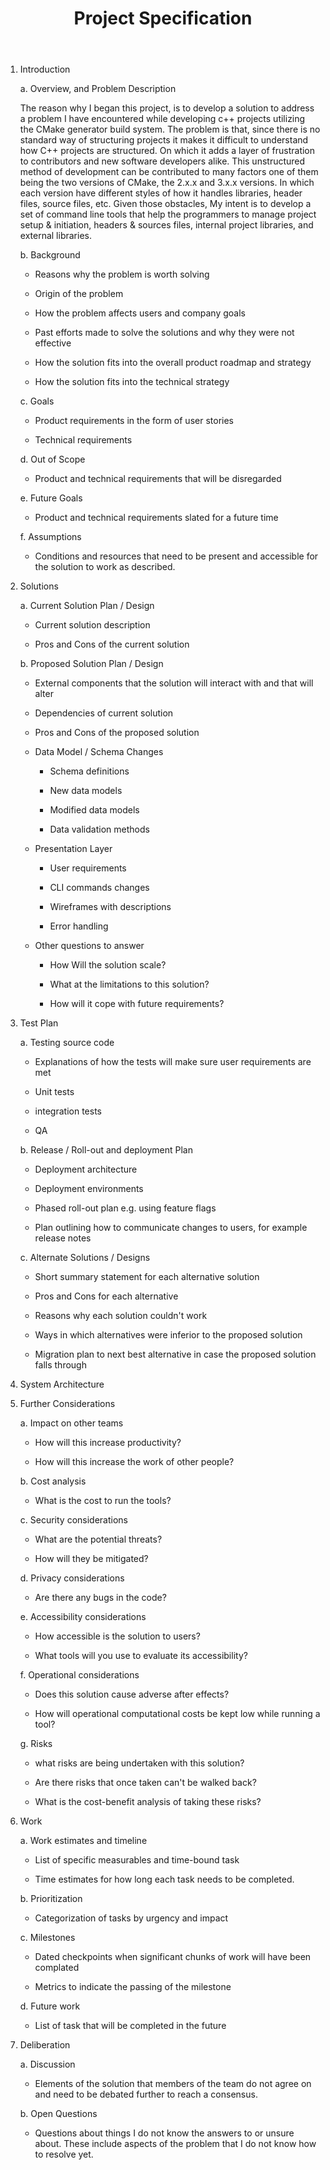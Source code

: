 #+TITLE: Project Specification

1. Introduction

   a. Overview, and Problem Description

      The reason why I began this project, is to develop a solution to address a problem I have encountered while developing c++ projects utilizing the CMake generator build system. The problem is that, since there is no standard way of structuring projects it makes it difficult to understand how C++ projects are structured. On which it adds a layer of frustration to contributors and new software developers alike. This unstructured method of development can be contributed to many factors one of them being the two versions of CMake, the 2.x.x and 3.x.x versions. In which each version have different styles of how it handles libraries, header files, source files, etc. Given those obstacles, My intent is to develop a set of command line tools that help the programmers to manage project setup & initiation, headers & sources files, internal project libraries, and external libraries.

   b. Background

      * Reasons why the problem is worth solving

      * Origin of the problem

      * How the problem affects users and company goals

      * Past efforts made to solve the solutions and why they were not effective

      * How the solution fits into the overall product roadmap and strategy

      * How the solution fits into the technical strategy

   c. Goals

      * Product requirements in the form of user stories

      * Technical requirements

   d. Out of Scope

      * Product and technical requirements that will be disregarded

   e. Future Goals

      * Product and technical requirements slated for a future time

   f. Assumptions

      * Conditions and resources that need to be present and accessible for the solution to work as described.

2. Solutions

   a. Current Solution Plan / Design

      * Current solution description

      * Pros and Cons of the current solution

   b. Proposed Solution Plan / Design

      * External components that the solution will interact with and that will alter

      * Dependencies of current solution

      * Pros and Cons of the proposed solution

      * Data Model / Schema Changes

        * Schema definitions

        * New data models

        * Modified data models

        * Data validation methods

      * Presentation Layer

        * User requirements

        * CLI commands changes

        * Wireframes with descriptions

        * Error handling

      * Other questions to answer

        * How Will the solution scale?

        * What at the limitations to this solution?

        * How will it cope with future requirements?

3. Test Plan

   a. Testing source code 

      * Explanations of how the tests will make sure user requirements are met

      * Unit tests

      * integration tests

      * QA

   b. Release / Roll-out and deployment Plan

      * Deployment architecture

      * Deployment environments

      * Phased roll-out plan e.g. using feature flags

      * Plan outlining how to communicate changes to users, for example release notes

   c. Alternate Solutions / Designs

      * Short summary statement for each alternative solution

      * Pros and Cons for each alternative

      * Reasons why each solution couldn't work

      * Ways in which alternatives were inferior to the proposed solution

      * Migration plan to next best alternative in case the proposed solution falls through

4. System Architecture

5. Further Considerations

   a. Impact on other teams

      * How will this increase productivity?

      * How will this increase the work of other people?

   b. Cost analysis

      * What is the cost to run the tools?

   c. Security considerations

      * What are the potential threats?

      * How will they be mitigated?

   d. Privacy considerations

      * Are there any bugs in the code?

   e. Accessibility considerations

      * How accessible is the solution to users?

      * What tools will you use to evaluate its accessibility?

   f. Operational considerations

      * Does this solution cause adverse after effects?

      * How will operational computational costs be kept low while running a tool?

   g. Risks

      * what risks are being undertaken with this solution?

      * Are there risks that once taken can't be walked back?

      * What is the cost-benefit analysis of taking these risks?

6. Work

   a. Work estimates and timeline

      * List of specific measurables and time-bound task

      * Time estimates for how long each task needs to be completed.

   b. Prioritization

      * Categorization of tasks by urgency and impact

   c. Milestones

      * Dated checkpoints when significant chunks of work will have been complated

      * Metrics to indicate the passing of the milestone

   d. Future work

      * List of task that will be completed in the future

7. Deliberation

   a. Discussion

      * Elements of the solution that members of the team do not agree on and need to be debated further to reach a consensus.

   b. Open Questions

      * Questions about things I do not know the answers to or unsure about. These include aspects of the problem that I do not know how to resolve yet.
